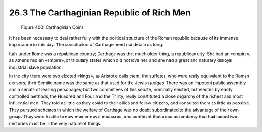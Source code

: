 
26.3 The Carthaginian Republic of Rich Men
========================================================================

.. _Figure 400:
.. figure:: /_static/figures/0400.png
    :target: ../_static/figures/0400.png
    :figclass: inline-figure
    :width: 280px
    :alt: Figure 400

    Figure 400: Carthaginian Coins

It has been necessary to deal rather fully with the
political structure of the Roman republic because of its immense importance to
this day. The constitution of Carthage need not detain us long.

Italy under Rome was a republican country; Carthage was
that much older thing, a republican city. She had an «empire», as Athens had an
«empire», of tributary states which did not love her, and she had a great and
naturally disloyal industrial slave population.

In the city there were two elected «kings», as Aristotle
calls them, the suffetes, who were really equivalent to the Roman censors;
their Semitic name was the same as that used for the Jewish 
*judges.* There was an impotent public
assembly and a senate of leading personages; but two committees of this senate,
nominally elected, but elected by easily controlled methods, the Hundred and
Four and the Thirty, really constituted a close oligarchy of the richest and
most influential men. They told as little as they could to their allies and
fellow citizens, and consulted them as little as possible. They pursued schemes
in which the welfare of Carthage was no doubt subordinated to the advantage of
their own group. They were hostile to new men or novel measures, and confident
that a sea ascendancy that had lasted two centuries must be in the very nature
of things.
